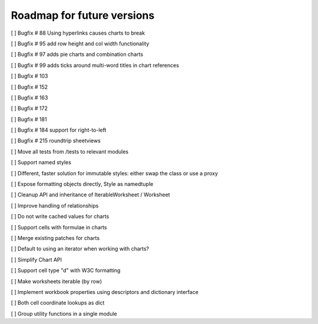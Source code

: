 Roadmap for future versions
===========================

[ ] Bugfix # 88 Using hyperlinks causes charts to break

[ ] Bugfix # 95 add row height and col width functionality

[ ] Bugfix # 97 adds pie charts and combination charts

[ ] Bugfix # 99 adds ticks around multi-word titles in chart references

[ ] Bugfix # 103

[ ] Bugfix # 152

[ ] Bugfix # 163

[ ] Bugfix # 172

[ ] Bugfix # 181

[ ] Bugfix # 184 support for right-to-left

[ ] Bugfix # 215 roundtrip sheetviews

[ ] Move all tests from /tests to relevant modules

[ ] Support named styles

[ ] Different, faster solution for immutable styles: either swap the class or use a proxy

[ ] Expose formatting objects directly, Style as namedtuple

[ ] Cleanup API and inheritance of IterableWorksheet / Worksheet

[ ] Improve handling of relationships

[ ] Do not write cached values for charts

[ ] Support cells with formulae in charts

[ ] Merge existing patches for charts

[ ] Default to using an iterator when working with charts?

[ ] Simplify Chart API

[ ] Support cell type "d" with W3C formatting

[ ] Make worksheets iterable (by row)

[ ] Implement workbook properties using descriptors and dictionary interface

[ ] Both cell coordinate lookups as dict

[ ] Group utility functions in a single module
